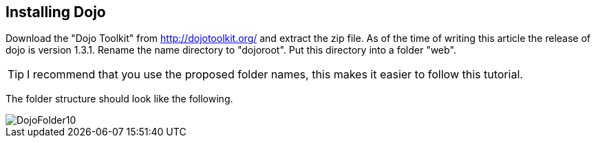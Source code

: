 [[installation]]
== Installing Dojo

Download the "Dojo Toolkit" from http://dojotoolkit.org/ and extract the zip file. 
As of the time of writing this article the release of dojo is version 1.3.1. Rename the name directory to "dojoroot". 
Put this directory into a folder "web". 

TIP: I recommend that you use the proposed folder names, this makes it easier to follow this tutorial. 

The folder structure should look like the following.

image::DojoFolder10.gif[]

